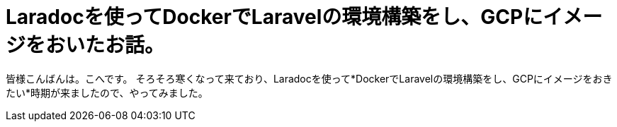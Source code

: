 # Laradocを使ってDockerでLaravelの環境構築をし、GCPにイメージをおいたお話。
:hp-alt-title: aa
:hp-tags: kohe,Docker,Laradoc,GCP


皆様こんばんは。こへです。
そろそろ寒くなって来ており、Laradocを使って*DockerでLaravelの環境構築をし、GCPにイメージをおきたい*時期が来ましたので、やってみました。



